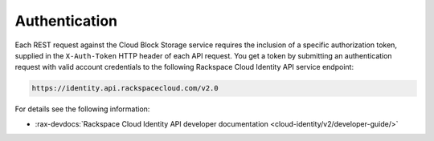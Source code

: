 .. _authentication-ovw:

==============
Authentication
==============

Each REST request against the Cloud Block Storage service requires the inclusion of a specific
authorization token, supplied in the ``X-Auth-Token`` HTTP header of each API request.
You get a token by submitting an authentication request with valid account credentials to
the following Rackspace Cloud Identity API service endpoint:

.. code::

       https://identity.api.rackspacecloud.com/v2.0

For details see the following information:


- :rax-devdocs:`Rackspace Cloud Identity API developer documentation
  <cloud-identity/v2/developer-guide/>`